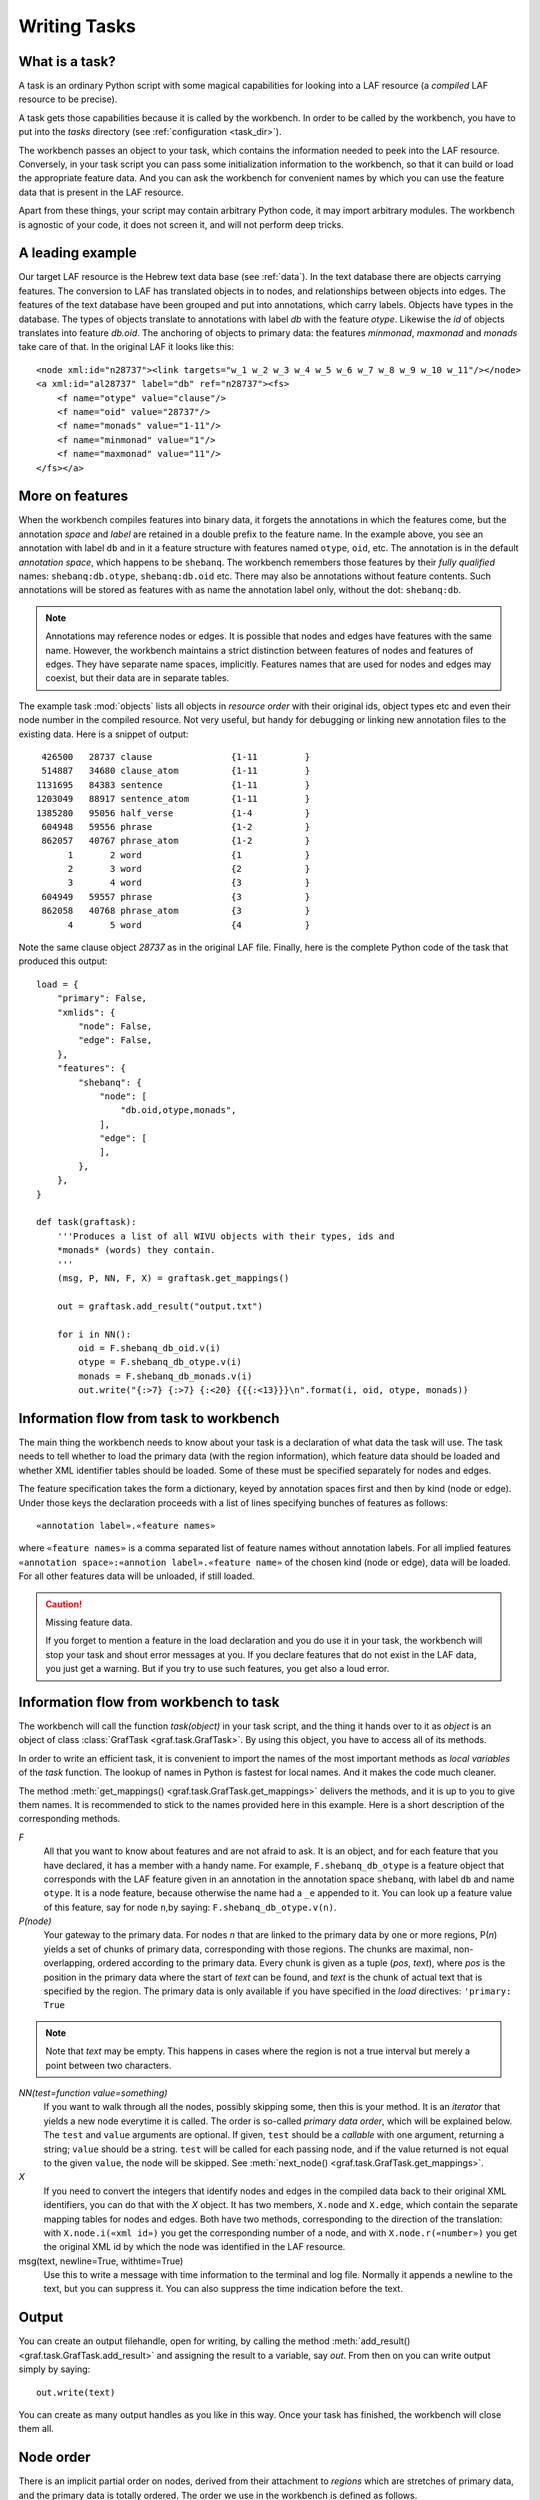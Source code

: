 Writing Tasks
#############

What is a task?
===============

A task is an ordinary Python script with some magical capabilities
for looking into a LAF resource (a *compiled* LAF resource to be precise).

A task gets those capabilities because it is called by the workbench.
In order to be called by the workbench, you have to put into the *tasks* directory
(see :ref:`configuration <task_dir>`).

The workbench passes an object to your task,
which contains the information needed to peek into the LAF resource.
Conversely, in your task script you can pass some initialization information to the workbench,
so that it can build or load the appropriate feature data. 
And you can ask the workbench for convenient names by which you can use the feature
data that is present in the LAF resource.

Apart from these things, your script may contain arbitrary Python code,
it may import arbitrary modules.
The workbench is agnostic of your code, it does not screen it, and will not perform deep tricks.

A leading example
=================
Our target LAF resource is the Hebrew text data base (see :ref:`data`).
In the text database there are objects carrying features.
The conversion to LAF has translated objects in to nodes, and relationships between objects into edges.
The features of the text database have been grouped and put into annotations, which carry labels.
Objects have types in the database.
The types of objects translate to annotations with label *db* with the feature *otype*.
Likewise the *id* of objects translates into feature *db.oid*.
The anchoring of objects to primary data: the features *minmonad*, *maxmonad* and *monads* take care of that.
In the original LAF it looks like this::

    <node xml:id="n28737"><link targets="w_1 w_2 w_3 w_4 w_5 w_6 w_7 w_8 w_9 w_10 w_11"/></node>
    <a xml:id="al28737" label="db" ref="n28737"><fs>
        <f name="otype" value="clause"/>
        <f name="oid" value="28737"/>
        <f name="monads" value="1-11"/>
        <f name="minmonad" value="1"/>
        <f name="maxmonad" value="11"/>
    </fs></a>

More on features
================
When the workbench compiles features into binary data, it forgets the annotations in which the features come,
but the annotation *space* and *label* are retained in a double prefix to the feature name.
In the example above, you see an annotation with label ``db`` and in it a feature structure
with features named ``otype``, ``oid``, etc.
The annotation is in the default *annotation space*, which happens to be ``shebanq``.
The workbench remembers those features by their *fully qualified* names: ``shebanq:db.otype``, ``shebanq:db.oid`` etc.
There may also be annotations without feature contents. Such annotations will be stored as features with as name the 
annotation label only, without the dot: ``shebanq:db``.

.. note::
    Annotations may reference nodes or edges.
    It is possible that nodes and edges have features with the same name. 
    However, the workbench maintains a strict distinction between features
    of nodes and features of edges. They have separate name spaces, implicitly.
    Features names that are used for nodes and edges may coexist, but their
    data are in separate tables.

The example task :mod:`objects` lists all objects in *resource order* with their original ids,
object types etc and even their node number in the compiled resource.
Not very useful, but handy for debugging or linking new annotation files to the existing data.
Here is a snippet of output::

     426500   28737 clause               {1-11         }
     514887   34680 clause_atom          {1-11         }
    1131695   84383 sentence             {1-11         }
    1203049   88917 sentence_atom        {1-11         }
    1385280   95056 half_verse           {1-4          }
     604948   59556 phrase               {1-2          }
     862057   40767 phrase_atom          {1-2          }
          1       2 word                 {1            }
          2       3 word                 {2            }
          3       4 word                 {3            }
     604949   59557 phrase               {3            }
     862058   40768 phrase_atom          {3            }
          4       5 word                 {4            }

Note the same clause object *28737* as in the original LAF file.
Finally, here is the complete Python code of the task that produced this output::

    load = {
        "primary": False,
        "xmlids": {
            "node": False,
            "edge": False,
        },
        "features": {
            "shebanq": {
                "node": [
                    "db.oid,otype,monads",
                ],
                "edge": [
                ],
            },
        },
    }

    def task(graftask):
        '''Produces a list of all WIVU objects with their types, ids and
        *monads* (words) they contain.
        '''
        (msg, P, NN, F, X) = graftask.get_mappings()

        out = graftask.add_result("output.txt")

        for i in NN():
            oid = F.shebanq_db_oid.v(i)
            otype = F.shebanq_db_otype.v(i)
            monads = F.shebanq_db_monads.v(i)
            out.write("{:>7} {:>7} {:<20} {{{:<13}}}\n".format(i, oid, otype, monads))

Information flow from task to workbench
=======================================
The main thing the workbench needs to know about your task is a declaration of
what data the task will use.
The task needs to tell whether to load the primary data (with the region information),
which feature data should be loaded and whether XML identifier tables
should be loaded.
Some of these must be specified separately for nodes and edges.

The feature specification takes the form a dictionary, keyed by annotation spaces first
and then by kind (node or edge). Under those keys the declaration proceeds
with a list of lines specifying bunches of features as follows::

    «annotation label».«feature names»

where ``«feature names»`` is a comma separated list of feature names without annotation labels.
For all implied features ``«annotation space»:«annotion label».«feature name»`` of the chosen kind (node or edge),
data will be loaded.
For all other features data will be unloaded, if still loaded.

.. caution:: Missing feature data.

    If you forget to mention a feature in the load declaration and you
    do use it in your task,
    the workbench will stop your task and shout error messages at you.
    If you declare features that do not exist in the LAF data, you just get
    a warning. But if you try to use such features, you get also a loud error.

Information flow from workbench to task
=======================================
The workbench will call the function *task(object)* in your task script,
and the thing it hands over to it as *object* is an object of
class :class:`GrafTask <graf.task.GrafTask>`.
By using this object, you have to access all of its methods. 

In order to write an efficient task,
it is convenient to import the names of the most important methods as *local variables* of the *task* function.
The lookup of names in Python is fastest for local names.
And it makes the code much cleaner.

The method :meth:`get_mappings() <graf.task.GrafTask.get_mappings>` delivers the methods,
and it is up to you to give them names.
It is recommended to stick to the names provided here in this example.
Here is a short description of the corresponding methods.

*F*
    All that you want to know about features and are not afraid to ask.
    It is an object, and for each feature that you have declared, it has a member
    with a handy name. For example, ``F.shebanq_db_otype`` is a feature object
    that corresponds with the LAF feature given in an annotation in the annotation space ``shebanq``,
    with label ``db`` and name ``otype``.
    It is a node feature, because otherwise the name had a 
    ``_e`` appended to it.
    You can look up a feature value of this feature, say for node ``n``,by saying:
    ``F.shebanq_db_otype.v(n)``. 

*P(node)*
    Your gateway to the primary data. For nodes *n* that are linked to the primary data by one or more regions,
    P(*n*) yields a set of chunks of primary data, corresponding with those regions.
    The chunks are maximal, non-overlapping, ordered according to the primary data.
    Every chunk is given as a tuple (*pos*, *text*), where *pos* is the position in the primary data where
    the start of *text* can be found, and *text* is the chunk of actual text that is specified by the region.
    The primary data is only available if you have specified in the *load* directives: 
    ``'primary: True``

.. note:: Note that *text* may be empty.
    This happens in cases where the region is not a true interval but merely
    a point between two characters.

*NN(test=function value=something)*
    If you want to walk through all the nodes, possibly skipping some, then this is your method.
    It is an *iterator* that yields a new node everytime it is called.
    The order is so-called *primary data order*, which will be explained below.
    The ``test`` and ``value`` arguments are optional.
    If given, ``test`` should be a *callable* with one argument, returning a string;
    ``value`` should be a string.
    ``test`` will be called for each passing node,
    and if the value returned is not equal to the given ``value``,
    the node will be skipped.
    See :meth:`next_node() <graf.task.GrafTask.get_mappings>`.

*X*
    If you need to convert the integers that identify nodes and edges in the compiled data back to
    their original XML identifiers, you can do that with the *X* object.
    It has two members, ``X.node`` and ``X.edge``, which contain the separate mapping tables for
    nodes and edges. Both have two methods, corresponding to the direction of the translation:
    with ``X.node.i(«xml id»)`` you get the corresponding number of a node, and with ``X.node.r(«number»)``
    you get the original XML id by which the node was identified in the LAF resource.

msg(text, newline=True, withtime=True)
    Use this to write a message with time information to the terminal and log file.
    Normally it appends a newline to the text, but you can suppress it.
    You can also suppress the time indication before the text.

Output
======
You can create an output filehandle, open for writing, by calling the
method :meth:`add_result() <graf.task.GrafTask.add_result>`
and assigning the result to a variable, say *out*.
From then on you can write output simply by saying::

    out.write(text)

You can create as many output handles as you like in this way.
Once your task has finished, the workbench will close them all.

.. _node-order:

Node order
==========
There is an implicit partial order on nodes, derived from their attachment to *regions*
which are stretches of primary data, and the primary data is totally ordered.
The order we use in the workbench is defined as follows.

Suppose we compare node *A* and node *B*.
Look up all regions for *A* and for *B* and determine the first point of the first region
and the last point of the last region for *A* and *B*, and call those points *Amin, Amax*, *Bmin, Bmax* respectively. 

Then region *A* comes before region *B* if and only if *Amin* < *Bmin* or *Amin* = *Bmin* and *Amax* > *Bmax*.

In other words: if *A* starts before *B*, then *A* becomes before *B*.
If *A* and *B* start at the same point, the one that ends last, counts as the earlier of the two.

If neither *A* < *B* nor *B* < *A* then the order is not specified.
The workbench will select an arbitrary but consistent order between thoses nodes.
The only way this can happen is when *A* and *B* start and end at the same point.
Between those points they might be very different. 

The nice property of this ordering is that if a set of nodes consists of a proper hierarchy with respect to embedding,
the order specifies a walk through the nodes were enclosing nodes come first,
and embedded children come in the order dictated by the primary data.

